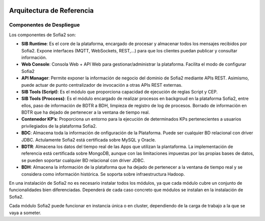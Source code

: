 .. figure::  ./images/logo_sofia2_grande.png
 :align:   center
 
Arquitectura de Referencia
==========================

Componentes de Despliegue
-------------------------

Los componentes de Sofia2 son:

* **SIB Runtime**: Es el core de la plataforma, encargado de procesar y almacenar todos los mensajes recibidos por Sofia2. Expone interfaces (MQTT, WebSockets, REST,…) para que los clientes puedan publicar y consultar información.
* **Web Console**: Consola Web + API Web para gestionar/administrar la plataforma. Facilita el modo de configurar Sofia2
* **API Manager**: Permite exponer la información de negocio del dominio de Sofia2 mediante APIs REST. Asimismo, puede actuar de punto centralizador de invocación a otras APIs REST externas.
* **SIB Tools (Script)**: Es el módulo que proporciona capacidad de ejecución de reglas Script y CEP.
* **SIB Tools (Proccess)**: Es el módulo encargado de realizar procesos en backgroud en la plataforma Sofia2, entre ellos, paso de información de BDTR a BDH, limpieza de registro de log de procesos. Borrado de información en BDTR que ha dejado de pertenecer a la ventana de tiempo real.
* **Contenedor KP’s**: Proporciona un entorno para la ejecución de determinados KPs pertenecientes a usuarios privilegiados de la plataforma Sofia2.
* **BDC**: Almacena toda la información de onfiguración de la Plataforma. Puede ser cualquier BD relacional con driver JDBC. Actulamente Sofia2 está certificada sobre MySQL y Oracle. 
* **BDTR**: Almacena los datos del tiempo real de las Apps que utilizan la plantaforma. La implementación de referencia está certificada sobre MongoDB, aunque con las limitaciones impuestas por las propias bases de datos, se pueden soportar cualquier BD relacional con  driver JDBC.
* **BDH**: Almacena la información de la plataforma que ha dejado de pertenecer a la ventana de tiempo real y se considera como información histórica. Se soporta sobre infraestructura Hadoop.

En una instalación de Sofia2 no es necesario instalar todos los módulos, ya que cada módulo cubre un conjunto de funcionalidades bien diferenciadas. Dependerá de cada caso concreto que módulos se instalan en la instalación de Sofia2.

Cada módulo Sofia2 puede funcionar en instancia única o en cluster, dependiendo de la carga de trabajo a la que se vaya a someter.
